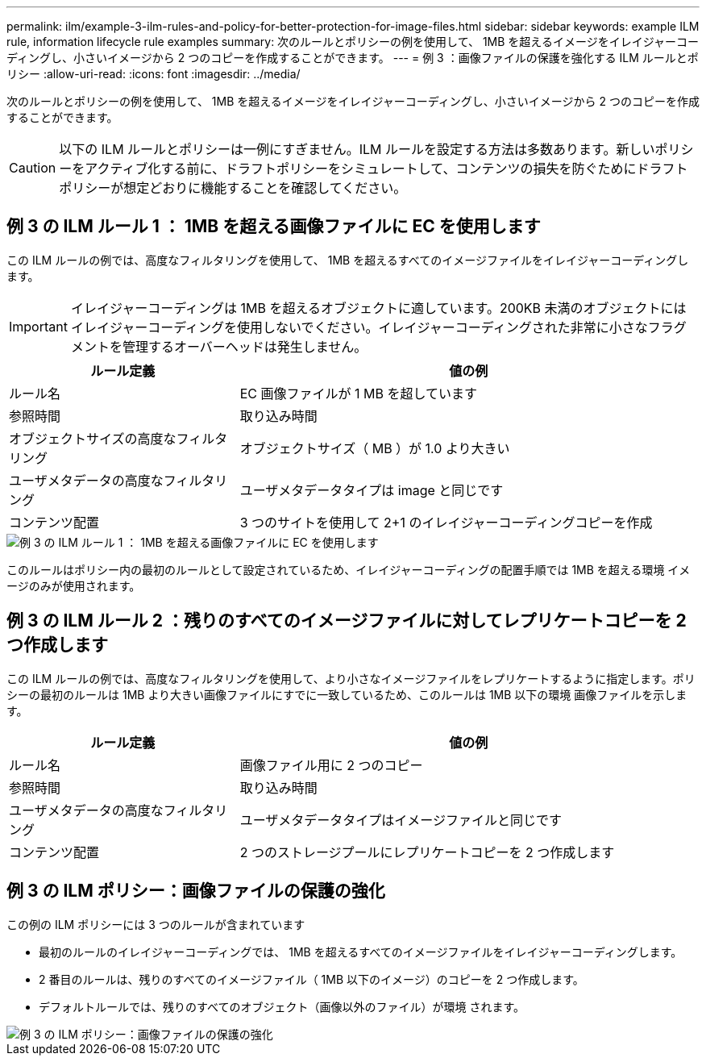 ---
permalink: ilm/example-3-ilm-rules-and-policy-for-better-protection-for-image-files.html 
sidebar: sidebar 
keywords: example ILM rule, information lifecycle rule examples 
summary: 次のルールとポリシーの例を使用して、 1MB を超えるイメージをイレイジャーコーディングし、小さいイメージから 2 つのコピーを作成することができます。 
---
= 例 3 ：画像ファイルの保護を強化する ILM ルールとポリシー
:allow-uri-read: 
:icons: font
:imagesdir: ../media/


[role="lead"]
次のルールとポリシーの例を使用して、 1MB を超えるイメージをイレイジャーコーディングし、小さいイメージから 2 つのコピーを作成することができます。


CAUTION: 以下の ILM ルールとポリシーは一例にすぎません。ILM ルールを設定する方法は多数あります。新しいポリシーをアクティブ化する前に、ドラフトポリシーをシミュレートして、コンテンツの損失を防ぐためにドラフトポリシーが想定どおりに機能することを確認してください。



== 例 3 の ILM ルール 1 ： 1MB を超える画像ファイルに EC を使用します

この ILM ルールの例では、高度なフィルタリングを使用して、 1MB を超えるすべてのイメージファイルをイレイジャーコーディングします。


IMPORTANT: イレイジャーコーディングは 1MB を超えるオブジェクトに適しています。200KB 未満のオブジェクトにはイレイジャーコーディングを使用しないでください。イレイジャーコーディングされた非常に小さなフラグメントを管理するオーバーヘッドは発生しません。

[cols="1a,2a"]
|===
| ルール定義 | 値の例 


 a| 
ルール名
 a| 
EC 画像ファイルが 1 MB を超しています



 a| 
参照時間
 a| 
取り込み時間



 a| 
オブジェクトサイズの高度なフィルタリング
 a| 
オブジェクトサイズ（ MB ）が 1.0 より大きい



 a| 
ユーザメタデータの高度なフィルタリング
 a| 
ユーザメタデータタイプは image と同じです



 a| 
コンテンツ配置
 a| 
3 つのサイトを使用して 2+1 のイレイジャーコーディングコピーを作成

|===
image::../media/policy_3_rule_1_ec_images_adv_filtering.png[例 3 の ILM ルール 1 ： 1MB を超える画像ファイルに EC を使用します]

このルールはポリシー内の最初のルールとして設定されているため、イレイジャーコーディングの配置手順では 1MB を超える環境 イメージのみが使用されます。



== 例 3 の ILM ルール 2 ：残りのすべてのイメージファイルに対してレプリケートコピーを 2 つ作成します

この ILM ルールの例では、高度なフィルタリングを使用して、より小さなイメージファイルをレプリケートするように指定します。ポリシーの最初のルールは 1MB より大きい画像ファイルにすでに一致しているため、このルールは 1MB 以下の環境 画像ファイルを示します。

[cols="1a,2a"]
|===
| ルール定義 | 値の例 


 a| 
ルール名
 a| 
画像ファイル用に 2 つのコピー



 a| 
参照時間
 a| 
取り込み時間



 a| 
ユーザメタデータの高度なフィルタリング
 a| 
ユーザメタデータタイプはイメージファイルと同じです



 a| 
コンテンツ配置
 a| 
2 つのストレージプールにレプリケートコピーを 2 つ作成します

|===


== 例 3 の ILM ポリシー：画像ファイルの保護の強化

この例の ILM ポリシーには 3 つのルールが含まれています

* 最初のルールのイレイジャーコーディングでは、 1MB を超えるすべてのイメージファイルをイレイジャーコーディングします。
* 2 番目のルールは、残りのすべてのイメージファイル（ 1MB 以下のイメージ）のコピーを 2 つ作成します。
* デフォルトルールでは、残りのすべてのオブジェクト（画像以外のファイル）が環境 されます。


image::../media/policy_3_configured_policy.png[例 3 の ILM ポリシー：画像ファイルの保護の強化]
